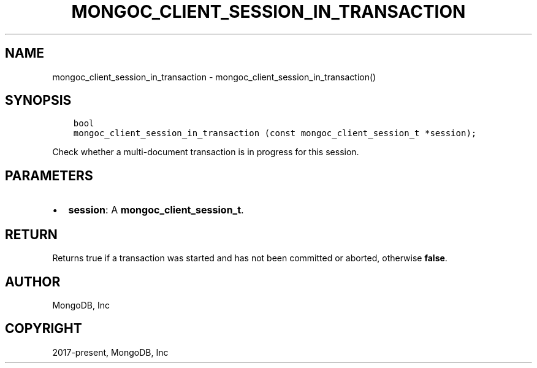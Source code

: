 .\" Man page generated from reStructuredText.
.
.TH "MONGOC_CLIENT_SESSION_IN_TRANSACTION" "3" "Feb 25, 2020" "1.16.2" "libmongoc"
.SH NAME
mongoc_client_session_in_transaction \- mongoc_client_session_in_transaction()
.
.nr rst2man-indent-level 0
.
.de1 rstReportMargin
\\$1 \\n[an-margin]
level \\n[rst2man-indent-level]
level margin: \\n[rst2man-indent\\n[rst2man-indent-level]]
-
\\n[rst2man-indent0]
\\n[rst2man-indent1]
\\n[rst2man-indent2]
..
.de1 INDENT
.\" .rstReportMargin pre:
. RS \\$1
. nr rst2man-indent\\n[rst2man-indent-level] \\n[an-margin]
. nr rst2man-indent-level +1
.\" .rstReportMargin post:
..
.de UNINDENT
. RE
.\" indent \\n[an-margin]
.\" old: \\n[rst2man-indent\\n[rst2man-indent-level]]
.nr rst2man-indent-level -1
.\" new: \\n[rst2man-indent\\n[rst2man-indent-level]]
.in \\n[rst2man-indent\\n[rst2man-indent-level]]u
..
.SH SYNOPSIS
.INDENT 0.0
.INDENT 3.5
.sp
.nf
.ft C
bool
mongoc_client_session_in_transaction (const mongoc_client_session_t *session);
.ft P
.fi
.UNINDENT
.UNINDENT
.sp
Check whether a multi\-document transaction is in progress for this session.
.SH PARAMETERS
.INDENT 0.0
.IP \(bu 2
\fBsession\fP: A \fBmongoc_client_session_t\fP\&.
.UNINDENT
.SH RETURN
.sp
Returns true if a transaction was started and has not been committed or aborted, otherwise \fBfalse\fP\&.
.SH AUTHOR
MongoDB, Inc
.SH COPYRIGHT
2017-present, MongoDB, Inc
.\" Generated by docutils manpage writer.
.
